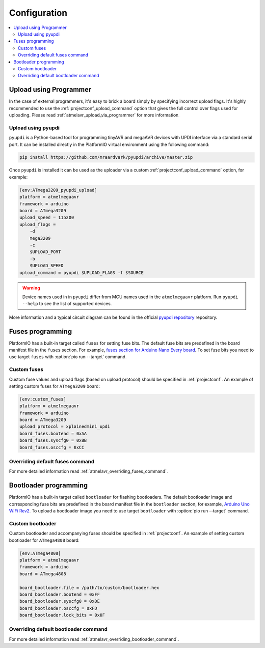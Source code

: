
Configuration
-------------

.. contents::
    :local:

.. _atmelmegaavr_upload_via_programmer:

Upload using Programmer
~~~~~~~~~~~~~~~~~~~~~~~

In the case of external programmers, it's easy to brick a board simply by specifying
incorrect upload flags. It's highly recommended to use the
:ref:`projectconf_upload_command` option that gives the full control over flags used
for uploading. Please read :ref:`atmelavr_upload_via_programmer` for more information.

Upload using pyupdi
^^^^^^^^^^^^^^^^^^^

``pyupdi`` is a Python-based tool for programming tinyAVR and megaAVR devices with UPDI
interface via a standard serial port. It can be installed directly in the PlatformIO
virtual environment using the following command:

.. code-block:: bash

    pip install https://github.com/mraardvark/pyupdi/archive/master.zip


Once ``pyupdi`` is installed it can be used as the uploader via a custom
:ref:`projectconf_upload_command` option, for example:

.. code-block:: ini

    [env:ATmega3209_pyupdi_upload]
    platform = atmelmegaavr
    framework = arduino
    board = ATmega3209
    upload_speed = 115200
    upload_flags =
        -d
        mega3209
        -c
        $UPLOAD_PORT
        -b
        $UPLOAD_SPEED
    upload_command = pyupdi $UPLOAD_FLAGS -f $SOURCE

.. warning::

    Device names used in in ``pyupdi`` differ from MCU names used in the ``atmelmegaavr``
    platform. Run ``pyupdi --help`` to see the list of supported devices.

More information and a typical circuit diagram can be found in the official
`pyupdi repository <https://github.com/mraardvark/pyupdi>`_ repository.

Fuses programming
~~~~~~~~~~~~~~~~~

PlatformIO has a built-in target called ``fuses`` for setting fuse bits. The default fuse
bits are predefined in the board manifest file in the ``fuses`` section. For example,
`fuses section for Arduino Nano Every board <https://github.com/platformio/platform-atmelmegaavr/blob/master/level/nano_every.json>`_.
To set fuse bits you need to use target ``fuses`` with :option:`pio run --target` command.

Custom fuses
^^^^^^^^^^^^

Custom fuse values and upload flags (based on upload protocol) should be specified in
:ref:`projectconf`. An example of setting custom fuses for ``ATmega3209`` board:

.. code-block:: ini

    [env:custom_fuses]
    platform = atmelmegaavr
    framework = arduino
    board = ATmega3209
    upload_protocol = xplainedmini_updi
    board_fuses.bootend = 0xAA
    board_fuses.syscfg0 = 0xBB
    board_fuses.osccfg = 0xCC

Overriding default fuses command
^^^^^^^^^^^^^^^^^^^^^^^^^^^^^^^^

For more detailed information read :ref:`atmelavr_overriding_fuses_command`.

Bootloader programming
~~~~~~~~~~~~~~~~~~~~~~

PlatformIO has a built-in target called ``bootloader`` for flashing bootloaders. The
default bootloader image and corresponding fuse bits are predefined in the board manifest
file in the ``bootloader`` section, for example, `Arduino Uno WiFi Rev2 <https://github.com/platformio/platform-atmelmegaavr/blob/master/level/uno_wifi_rev2.json>`_.
To upload a bootloader image you need to use target ``bootloader`` with
:option:`pio run --target` command.

Custom bootloader
^^^^^^^^^^^^^^^^^

Custom bootloader and accompanying fuses should be specified in :ref:`projectconf`.
An example of setting custom bootloader for ``ATmega4808`` board:

.. code-block:: ini

    [env:ATmega4808]
    platform = atmelmegaavr
    framework = arduino
    board = ATmega4808

    board_bootloader.file = /path/to/custom/bootloader.hex
    board_bootloader.bootend = 0xFF
    board_bootloader.syscfg0 = 0xDE
    board_bootloader.osccfg = 0xFD
    board_bootloader.lock_bits = 0x0F

Overriding default bootloader command
^^^^^^^^^^^^^^^^^^^^^^^^^^^^^^^^^^^^^

For more detailed information read :ref:`atmelavr_overriding_bootloader_command`.

